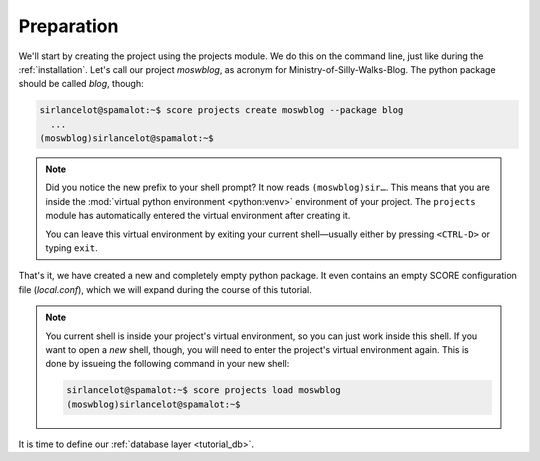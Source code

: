 .. _tutorial_setup:

Preparation
===========

We'll start by creating the project using the projects module. We do this on
the command line, just like during the :ref:`installation`. Let's call our
project *moswblog*, as acronym for Ministry-of-Silly-Walks-Blog. The python
package should be called *blog*, though:

.. code-block:: console

      sirlancelot@spamalot:~$ score projects create moswblog --package blog
        ...
      (moswblog)sirlancelot@spamalot:~$ 

.. note::

    Did you notice the new prefix to your shell prompt? It now reads
    ``(moswblog)sir…``. This means that you are inside the :mod:`virtual python
    environment <python:venv>` environment of your project. The ``projects``
    module has automatically entered the virtual environment after creating it.
    
    You can leave this virtual environment by exiting your current
    shell—usually either by pressing ``<CTRL-D>`` or typing ``exit``.

That's it, we have created a new and completely empty python package. It even
contains an empty SCORE configuration file (*local.conf*), which we will expand
during the course of this tutorial.

.. note::

    You current shell is inside your project's virtual environment, so you can
    just work inside this shell. If you want to open a *new* shell, though, you
    will need to enter the project's virtual environment again. This is done by
    issueing the following command in your new shell:
    
    .. code-block:: console

          sirlancelot@spamalot:~$ score projects load moswblog
          (moswblog)sirlancelot@spamalot:~$ 

It is time to define our :ref:`database layer <tutorial_db>`.
